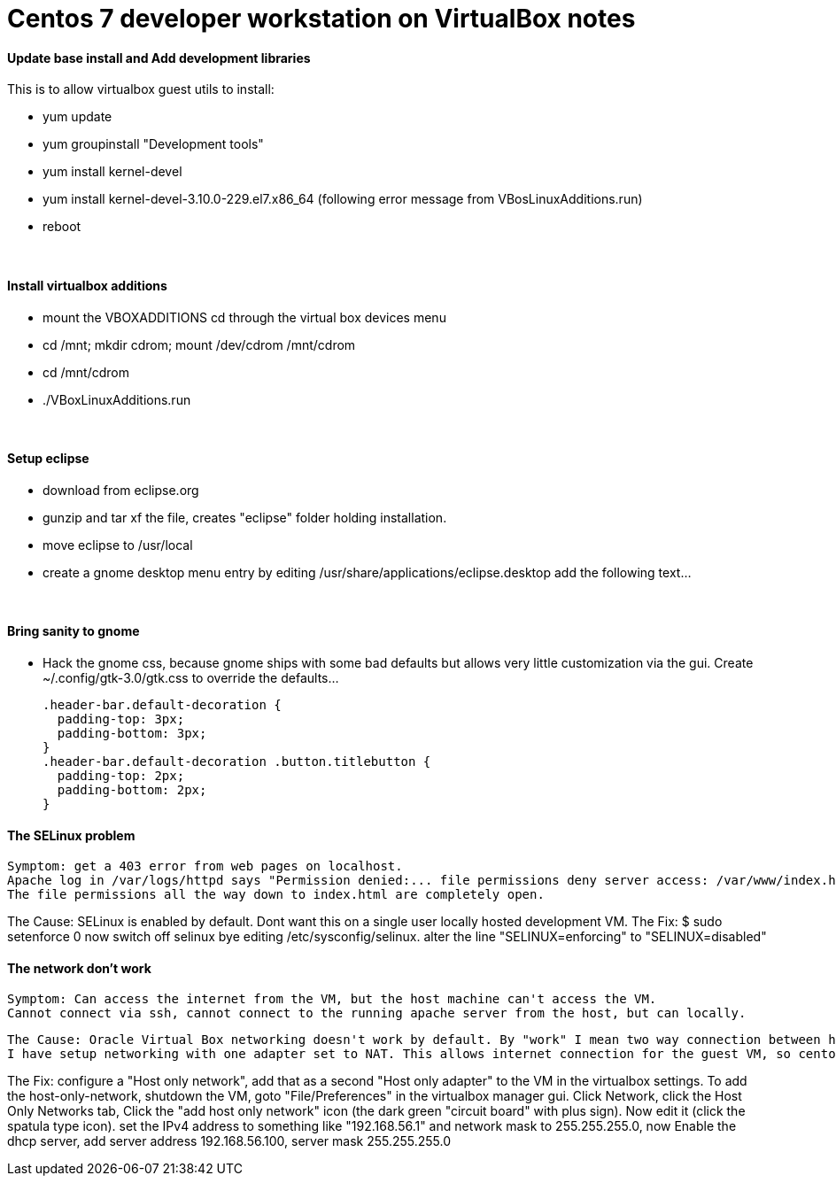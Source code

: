 = Centos 7 developer workstation on VirtualBox notes


#### Update base install and Add development libraries 
This is to allow virtualbox guest utils to install:

- yum update
- yum groupinstall "Development tools"
- yum install kernel-devel
- yum install kernel-devel-3.10.0-229.el7.x86_64  (following error message from VBosLinuxAdditions.run)
- reboot

&nbsp;

#### Install virtualbox additions

- mount the VBOXADDITIONS cd through the virtual box devices menu
- cd /mnt; mkdir cdrom; mount /dev/cdrom /mnt/cdrom
- cd /mnt/cdrom
- ./VBoxLinuxAdditions.run

&nbsp;

#### Setup eclipse
- download from eclipse.org
- gunzip and tar xf the file, creates "eclipse" folder holding installation.
- move eclipse to /usr/local
- create a gnome desktop menu entry by editing /usr/share/applications/eclipse.desktop
    add the following text...

&nbsp;

     
#### Bring sanity to gnome
- Hack the gnome css, because gnome ships with some bad defaults but allows very little customization via the gui.
Create ~/.config/gtk-3.0/gtk.css to override the defaults...

  .header-bar.default-decoration {
    padding-top: 3px;
    padding-bottom: 3px;
  }
  .header-bar.default-decoration .button.titlebutton {
    padding-top: 2px;
    padding-bottom: 2px;
  }

#### The SELinux problem
   Symptom: get a 403 error from web pages on localhost.
   Apache log in /var/logs/httpd says "Permission denied:... file permissions deny server access: /var/www/index.html" 
   The file permissions all the way down to index.html are completely open.

The Cause: SELinux is enabled by default.  Dont want this on a single user locally hosted development VM.
The Fix: 
   $ sudo setenforce 0
     now switch off selinux bye editing /etc/sysconfig/selinux.  alter the line "SELINUX=enforcing" to "SELINUX=disabled"
     
     
#### The network don't work
    Symptom: Can access the internet from the VM, but the host machine can't access the VM.  
    Cannot connect via ssh, cannot connect to the running apache server from the host, but can locally.
    
 The Cause: Oracle Virtual Box networking doesn't work by default. By "work" I mean two way connection between host and guest does not work unless you know what you're doing, but I prefer things to work even when I have no clue.
 I have setup networking with one adapter set to NAT. This allows internet connection for the guest VM, so centos could use yum.
 
The Fix: configure a "Host only network", add that as a second "Host only adapter" to the VM in the virtualbox settings.
To add the host-only-network, shutdown the VM, goto "File/Preferences" in the virtualbox manager gui.  Click Network, click the Host Only Networks tab, Click the "add host only network" icon (the dark green "circuit board" with plus sign). 
Now edit it (click the spatula type icon).  set the IPv4 address to something like "192.168.56.1" and network mask to 255.255.255.0, now Enable the dhcp server, add server address 192.168.56.100, server mask 255.255.255.0
